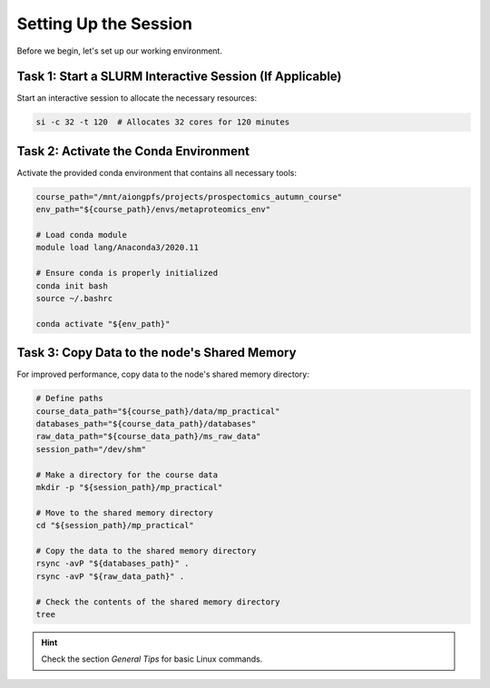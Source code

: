 Setting Up the Session
==========================

Before we begin, let's set up our working environment.

Task 1: Start a SLURM Interactive Session (If Applicable)
----------------------------------------------------------

Start an interactive session to allocate the necessary resources:

.. code-block:: bash

    si -c 32 -t 120  # Allocates 32 cores for 120 minutes


Task 2: Activate the Conda Environment
---------------------------------------

Activate the provided conda environment that contains all necessary tools:

.. code-block:: bash

    course_path="/mnt/aiongpfs/projects/prospectomics_autumn_course"
    env_path="${course_path}/envs/metaproteomics_env"

    # Load conda module
    module load lang/Anaconda3/2020.11

    # Ensure conda is properly initialized
    conda init bash
    source ~/.bashrc

    conda activate "${env_path}"

Task 3: Copy Data to the node's Shared Memory
---------------------------------------------

For improved performance, copy data to the node's shared memory directory:

.. code-block:: bash

    # Define paths
    course_data_path="${course_path}/data/mp_practical"
    databases_path="${course_data_path}/databases"
    raw_data_path="${course_data_path}/ms_raw_data"
    session_path="/dev/shm"

    # Make a directory for the course data
    mkdir -p "${session_path}/mp_practical"

    # Move to the shared memory directory
    cd "${session_path}/mp_practical"

    # Copy the data to the shared memory directory
    rsync -avP "${databases_path}" .
    rsync -avP "${raw_data_path}" .

    # Check the contents of the shared memory directory
    tree

.. hint::

    Check the section `General Tips` for basic Linux commands.